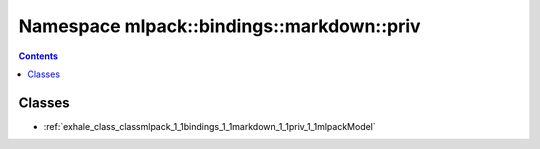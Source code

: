
.. _namespace_mlpack__bindings__markdown__priv:

Namespace mlpack::bindings::markdown::priv
==========================================


.. contents:: Contents
   :local:
   :backlinks: none





Classes
-------


- :ref:`exhale_class_classmlpack_1_1bindings_1_1markdown_1_1priv_1_1mlpackModel`
